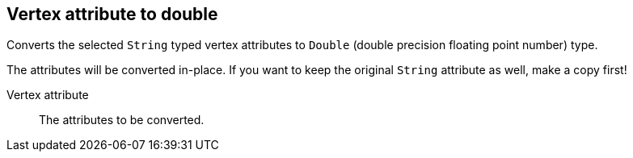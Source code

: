 ## Vertex attribute to double

Converts the selected `String` typed vertex attributes to `Double` (double precision floating point
number) type.

The attributes will be converted in-place. If you want to keep the original `String` attribute as
well, make a copy first!

====
[[attr]] Vertex attribute::
The attributes to be converted.
====
